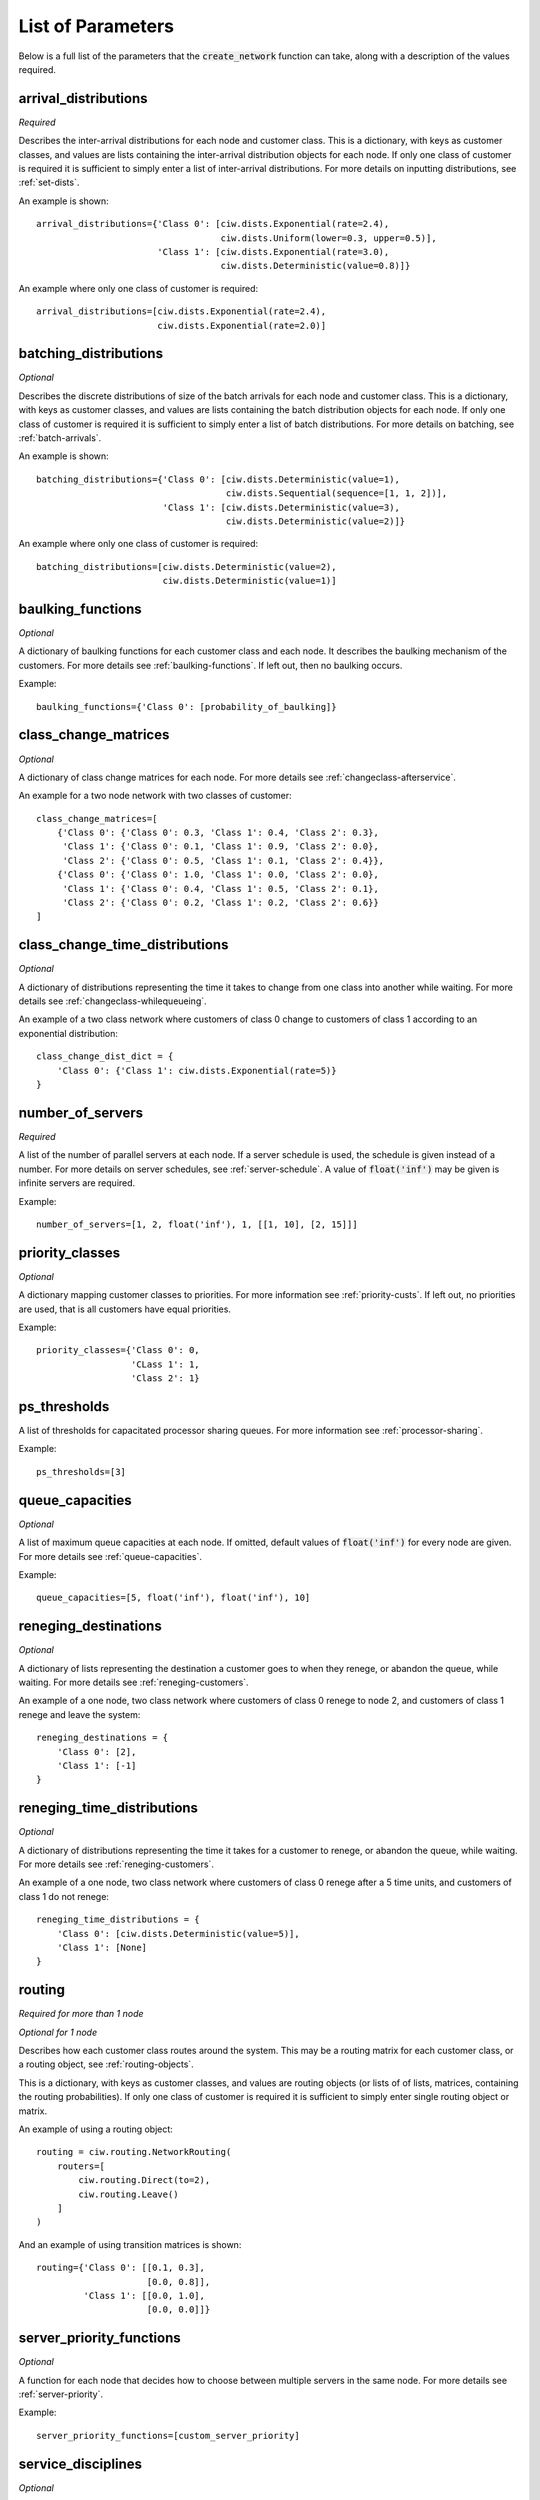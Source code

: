 .. _refs-params:

==================
List of Parameters
==================

Below is a full list of the parameters that the :code:`create_network` function can take, along with a description of the values required.


arrival_distributions
~~~~~~~~~~~~~~~~~~~~~

*Required*

Describes the inter-arrival distributions for each node and customer class.
This is a dictionary, with keys as customer classes, and values are lists containing the inter-arrival distribution objects for each node.
If only one class of customer is required it is sufficient to simply enter a list of inter-arrival distributions.
For more details on inputting distributions, see :ref:`set-dists`.

An example is shown::

    arrival_distributions={'Class 0': [ciw.dists.Exponential(rate=2.4),
                                       ciw.dists.Uniform(lower=0.3, upper=0.5)],
                           'Class 1': [ciw.dists.Exponential(rate=3.0),
                                       ciw.dists.Deterministic(value=0.8)]}

An example where only one class of customer is required::

    arrival_distributions=[ciw.dists.Exponential(rate=2.4),
                           ciw.dists.Exponential(rate=2.0)]


batching_distributions
~~~~~~~~~~~~~~~~~~~~~~

*Optional*

Describes the discrete distributions of size of the batch arrivals for each node and customer class.
This is a dictionary, with keys as customer classes, and values are lists containing the batch distribution objects for each node.
If only one class of customer is required it is sufficient to simply enter a list of batch distributions.
For more details on batching, see :ref:`batch-arrivals`.

An example is shown::

    batching_distributions={'Class 0': [ciw.dists.Deterministic(value=1),
                                        ciw.dists.Sequential(sequence=[1, 1, 2])],
                            'Class 1': [ciw.dists.Deterministic(value=3),
                                        ciw.dists.Deterministic(value=2)]}

An example where only one class of customer is required::

    batching_distributions=[ciw.dists.Deterministic(value=2),
                            ciw.dists.Deterministic(value=1)]



baulking_functions
~~~~~~~~~~~~~~~~~~

*Optional*

A dictionary of baulking functions for each customer class and each node.
It describes the baulking mechanism of the customers.
For more details see :ref:`baulking-functions`.
If left out, then no baulking occurs.

Example::

    baulking_functions={'Class 0': [probability_of_baulking]}



class_change_matrices
~~~~~~~~~~~~~~~~~~~~~

*Optional*

A dictionary of class change matrices for each node.
For more details see :ref:`changeclass-afterservice`.

An example for a two node network with two classes of customer::

    class_change_matrices=[
        {'Class 0': {'Class 0': 0.3, 'Class 1': 0.4, 'Class 2': 0.3},
         'Class 1': {'Class 0': 0.1, 'Class 1': 0.9, 'Class 2': 0.0},
         'Class 2': {'Class 0': 0.5, 'Class 1': 0.1, 'Class 2': 0.4}},
        {'Class 0': {'Class 0': 1.0, 'Class 1': 0.0, 'Class 2': 0.0},
         'Class 1': {'Class 0': 0.4, 'Class 1': 0.5, 'Class 2': 0.1},
         'Class 2': {'Class 0': 0.2, 'Class 1': 0.2, 'Class 2': 0.6}}
    ]



class_change_time_distributions
~~~~~~~~~~~~~~~~~~~~~~~~~~~~~~~

*Optional*

A dictionary of distributions representing the time it takes to change from one class into another while waiting. For more details see :ref:`changeclass-whilequeueing`.

An example of a two class network where customers of class 0 change to customers of class 1 according to an exponential distribution::

    class_change_dist_dict = {
        'Class 0': {'Class 1': ciw.dists.Exponential(rate=5)}
    }




number_of_servers
~~~~~~~~~~~~~~~~~

*Required*

A list of the number of parallel servers at each node.
If a server schedule is used, the schedule is given instead of a number.
For more details on server schedules, see :ref:`server-schedule`.
A value of :code:`float('inf')` may be given is infinite servers are required.

Example::

    number_of_servers=[1, 2, float('inf'), 1, [[1, 10], [2, 15]]]


priority_classes
~~~~~~~~~~~~~~~~

*Optional*

A dictionary mapping customer classes to priorities.
For more information see :ref:`priority-custs`.
If left out, no priorities are used, that is all customers have equal priorities.

Example::

    priority_classes={'Class 0': 0,
                      'CLass 1': 1,
                      'Class 2': 1}



ps_thresholds
~~~~~~~~~~~~~

A list of thresholds for capacitated processor sharing queues.
For more information see :ref:`processor-sharing`.

Example::

    ps_thresholds=[3]




queue_capacities
~~~~~~~~~~~~~~~~

*Optional*

A list of maximum queue capacities at each node.
If omitted, default values of :code:`float('inf')` for every node are given.
For more details see :ref:`queue-capacities`.

Example::

    queue_capacities=[5, float('inf'), float('inf'), 10]


reneging_destinations
~~~~~~~~~~~~~~~~~~~~~~~~~~~

*Optional*

A dictionary of lists representing the destination a customer goes to when they renege, or abandon the queue, while waiting. For more details see :ref:`reneging-customers`.

An example of a one node, two class network where customers of class 0 renege to node 2, and customers of class 1 renege and leave the system::

    reneging_destinations = {
        'Class 0': [2],
        'Class 1': [-1]
    }



reneging_time_distributions
~~~~~~~~~~~~~~~~~~~~~~~~~~~

*Optional*

A dictionary of distributions representing the time it takes for a customer to renege, or abandon the queue, while waiting. For more details see :ref:`reneging-customers`.

An example of a one node, two class network where customers of class 0 renege after a 5 time units, and customers of class 1 do not renege::

    reneging_time_distributions = {
        'Class 0': [ciw.dists.Deterministic(value=5)],
        'Class 1': [None]
    }


routing
~~~~~~~

*Required for more than 1 node*

*Optional for 1 node*

Describes how each customer class routes around the system.
This may be a routing matrix for each customer class, or a routing object, see :ref:`routing-objects`.

This is a dictionary, with keys as customer classes, and values are routing objects (or lists of of lists, matrices, containing the routing probabilities).
If only one class of customer is required it is sufficient to simply enter single routing object or matrix.

An example of using a routing object::

    routing = ciw.routing.NetworkRouting(
        routers=[
            ciw.routing.Direct(to=2),
            ciw.routing.Leave()
        ]
    )

And an example of using transition matrices is shown::

    routing={'Class 0': [[0.1, 0.3],
                         [0.0, 0.8]],
             'Class 1': [[0.0, 1.0],
                         [0.0, 0.0]]}


server_priority_functions
~~~~~~~~~~~~~~~~~~~~~~~~~

*Optional*

A function for each node that decides how to choose between multiple servers in the same node.
For more details see :ref:`server-priority`.

Example::

    server_priority_functions=[custom_server_priority]



service_disciplines
~~~~~~~~~~~~~~~~~~~

*Optional*

A list of service discipline functions, that describe the order in which customers are taken from the queue and served.
For more details see :ref:`service-disciplines`.

If omitted, FIFO service disciplines are assumed.

Example of a 3 node network, one using FIFO, one using LIFO, and one using SIRO::

    service_disciplines=[ciw.disciplines.FIFO,
                         ciw.disciplines.LIFO,
                         ciw.disciplines.SIRO]




service_distributions
~~~~~~~~~~~~~~~~~~~~~

*Required*

Describes the service distributions for each node and customer class.
This is a dictionary, with keys as customer classes, and values are lists containing the service distribution objects for each node.
If only one class of customer is required it is sufficient to simply enter a list of service distributions.
For more details on inputting distributions, see :ref:`set-dists`.

An example is shown::

    service_distributions={'Class 0': [ciw.dists.Exponential(rate=4.4),
                                       ciw.dists.Uniform(lower=0.1, upper=0.9)],
                           'Class 1': [ciw.dists.Exponential(rate=6.0),
                                       ciw.dists.Lognormal(mean=0.5, sd=0.6)]}

An example where only one class of customer is required::

    service_distributions=[ciw.dists.Exponential(rate=4.8),
                           ciw.dists.Exponential(rate=5.2)]




system_capacity
~~~~~~~~~~~~~~~

*Optional*

The maximum queue capacity for the system.
If omitted, a default value of :code:`float('inf')` is given.
For more details see :ref:`system-capacity`.

Example::

    system_capacity=12


